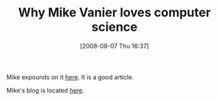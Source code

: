#+POSTID: 387
#+DATE: [2008-08-07 Thu 16:37]
#+OPTIONS: toc:nil num:nil todo:nil pri:nil tags:nil ^:nil TeX:nil
#+CATEGORY: Link
#+TAGS: Computer Science, Learning, Programming, Teaching
#+TITLE: Why Mike Vanier loves computer science 

Mike expounds on it [[http://www.cs.caltech.edu/~mvanier/hacking/rants/computer_science.html][here]]. It is a good article.

Mike's blog is located [[http://mvanier.livejournal.com/][here]].




